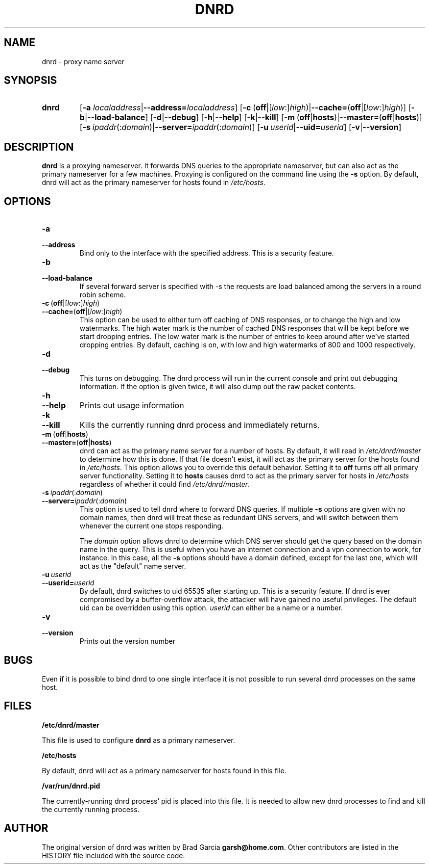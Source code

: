 .TH DNRD 8 "Domain Name Relay Daemon" "DNRD v2.13" "Domain Name Relay Daemon"
.SH NAME
dnrd \- proxy name server
.SH SYNOPSIS
.hy 0
.na
.TP
.B dnrd
.RB "[\|" "\-a \fIlocaladdress\fB" | \-\-address=\fIlocaladdress\fB "\|]" 
.RB "[\|" \-c \ ( off |[ \fIlow :] \fIhigh )| \-\-cache= ( off |[ \fIlow :] \fIhigh )]
.RB "[\|" \-b | \-\-load\-balance "\|]"
.RB "[\|" \-d | \-\-debug "\|]"
.RB "[\|" \-h | \-\-help "\|]"
.RB "[\|" \-k | \-\-kill "\|]"
.RB "[\|" \-m \ ( off | hosts )| \-\-master= ( off | hosts ")]" 
.RB "[\|" \-s\ \fIipaddr (: \fIdomain )| \-\-server=\fIipaddr (: \fIdomain )]
.RB "[\|" "\-u\ \fIuserid" | \-\-uid=\fIuserid "\|]" 
.RB "[\|" \-v | \-\-version "\|]"
.SH DESCRIPTION
.B dnrd\fR is a proxying nameserver. It forwards DNS queries to the appropriate
nameserver, but can also act as the primary nameserver for a few machines.
Proxying is configured on the command line using the 
.B \-s
option.  By default,
dnrd will act as the primary nameserver for hosts found in
.IR /etc/hosts .

.SH OPTIONS
.TP
.B \-a
.TP
.B \-\-address
Bind only to the interface with the specified address.  This is a security
feature.

.TP
.B \-b
.TP
.B \-\-load\-balance
If several forward server is specified with \-s the requests are load
balanced among the servers in a round robin scheme.

.TP
.BR \-c \ ( off |[ \fIlow :] \fIhigh )
.TP
.BR \-\-cache= ( off |[ \fIlow :] \fIhigh )
This option can be used to either turn off caching of DNS responses, or to
change the high and low watermarks.  The high water mark is the number of
cached DNS responses that will be kept before we start dropping entries.
The low water mark is the number of entries to keep around after we've
started dropping entries.  By default, caching is on, with low and high
watermarks of 800 and 1000 respectively.

.TP
.B \-d
.TP
.B \-\-debug
This turns on debugging.  The dnrd process will run in the current console
and print out debugging information.  If the option is given twice, it will
also dump out the raw packet contents.

.TP
.B \-h
.TP
.B \-\-help
Prints out usage information

.TP
.B \-k
.TP
.B \-\-kill
Kills the currently running dnrd process and immediately returns.

.TP
.BR \-m \ ( off | hosts )
.TP
.BR \-\-master= ( off | hosts )
dnrd can act as the primary name server for a number of hosts.  By default, it
will read in
.I /etc/dnrd/master
to determine how this is done.  If that file
doesn't exist, it will act as the primary server for the hosts found in
.IR /etc/hosts .
This option allows you to override this default behavior.  Setting it to
.B off
turns off all primary server functionality.  Setting it to 
.B hosts
causes dnrd to act as the primary server for hosts in
.I /etc/hosts
regardless of whether it could find
.IR /etc/dnrd/master .

.TP
.BI \-s\  ipaddr \fR(: domain \fR)
.TP
.BI \-\-server= ipaddr \fR(: domain \fR)
This option is used to tell dnrd where to forward DNS queries.  If multiple
.B \-s
options are given with no domain names, then  dnrd
will treat these as redundant DNS servers, and will switch between them
whenever the current one stops responding.
.sp
The 
.I domain
option allows dnrd
to determine which DNS server should get the query based on the domain name
in the query.  This is useful when you have an internet connection and a
vpn connection to work, for instance.  In this case, all the
.B -s
options should have a domain defined, except for the last one, which will act
as the "default" name server.

.TP
.BI \-u\  userid
.TP
.BI \-\-userid= userid
By default, dnrd switches to uid 65535 after starting up.  This is a
security feature. If dnrd is ever compromised by a buffer-overflow attack,
the attacker will have gained no useful privileges.  The default uid can
be overridden using this option.
.I userid
can either be a name or a number.

.TP
.B \-v
.TP
.B \-\-version
Prints out the version number

.SH BUGS
.PP
Even if it is possible to bind dnrd to one single interface it is not
possible to run several dnrd processes on the same host.

.SH FILES
.PP
.B /etc/dnrd/master
.PP
This file is used to configure
.B dnrd
as a primary nameserver.
.PP
.B /etc/hosts
.PP
By default, dnrd will act as a primary nameserver for hosts found in this file.
.PP
.B /var/run/dnrd.pid
.PP
The currently-running dnrd process' pid is placed into this file.
It is needed to allow new dnrd processes to find and kill the currently
running process.

.SH AUTHOR
.PP
The original version of dnrd was written by Brad Garcia
.BR garsh@home\&.com .
Other contributors are listed in the HISTORY
file included with the source code.
